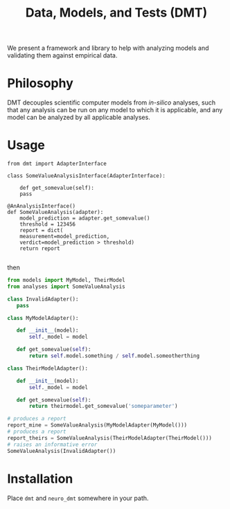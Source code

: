 #+TITLE: Data, Models, and Tests (DMT)

We present a framework and library to help with analyzing models and validating
them against empirical data.


* Philosophy
DMT decouples scientific computer models from /in-silico/ analyses,
such that any analysis can be run on any model to which it is applicable,
and any model can be analyzed by all applicable analyses. 

* Usage
  
#+BEGIN_SRC pythons :exports code
from dmt import AdapterInterface 

class SomeValueAnalysisInterface(AdapterInterface):

    def get_somevalue(self):
	pass

@AnAnalysisInterface()
def SomeValueAnalysis(adapter):
    model_prediction = adapter.get_somevalue()
    threshold = 123456
    report = dict(
	measurement=model_prediction,
	verdict=model_prediction > threshold)
    return report

#+END_SRC

then
#+BEGIN_SRC python :exports code
from models import MyModel, TheirModel
from analyses import SomeValueAnalysis

class InvalidAdapter():
   pass

class MyModelAdapter():

   def __init__(model):
       self._model = model

   def get_somevalue(self):
       return self.model.something / self.model.someotherthing

class TheirModelAdapter():

   def __init__(model):
       self._model = model

   def get_somevalue(self):
       return theirmodel.get_somevalue('someparameter')

# produces a report
report_mine = SomeValueAnalysis(MyModelAdapter(MyModel()))
# produces a report
report_theirs = SomeValueAnalysis(TheirModelAdapter(TheirModel()))
# raises an informative error
SomeValueAnalysis(InvalidAdapter())
#+END_SRC


* Installation
  Place ~dmt~ and ~neuro_dmt~ somewhere in your path.
